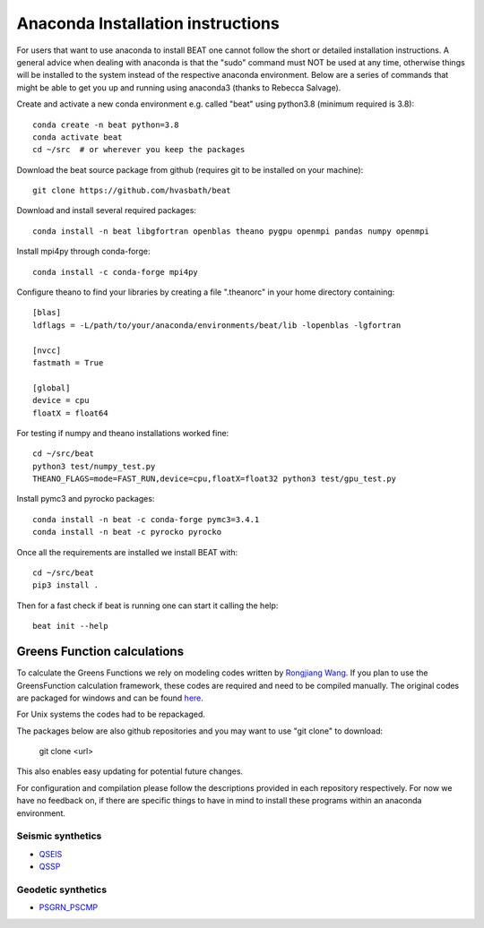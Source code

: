 
.. anaconda_installation:

**********************************
Anaconda Installation instructions
**********************************

For users that want to use anaconda to install BEAT one cannot follow the short or detailed installation instructions.
A general advice when dealing with anaconda is that the "sudo" command must NOT be used at any time, otherwise things will be installed to the system
instead of the respective anaconda environment.
Below are a series of commands that might be able to get you up and running using anaconda3 (thanks to Rebecca Salvage).

Create and activate a new conda environment e.g. called "beat" using python3.8 (minimum required is 3.8)::

  conda create -n beat python=3.8
  conda activate beat
  cd ~/src  # or wherever you keep the packages

Download the beat source package from github (requires git to be installed on your machine)::

  git clone https://github.com/hvasbath/beat

Download and install several required packages::

  conda install -n beat libgfortran openblas theano pygpu openmpi pandas numpy openmpi

Install mpi4py through conda-forge::

  conda install -c conda-forge mpi4py

Configure theano to find your libraries by creating a file ".theanorc" in your home directory containing::

  [blas]
  ldflags = -L/path/to/your/anaconda/environments/beat/lib -lopenblas -lgfortran

  [nvcc]
  fastmath = True

  [global]
  device = cpu
  floatX = float64

For testing if numpy and theano installations worked fine::

  cd ~/src/beat
  python3 test/numpy_test.py
  THEANO_FLAGS=mode=FAST_RUN,device=cpu,floatX=float32 python3 test/gpu_test.py

Install pymc3 and pyrocko packages::

  conda install -n beat -c conda-forge pymc3=3.4.1
  conda install -n beat -c pyrocko pyrocko

Once all the requirements are installed we install BEAT with::

  cd ~/src/beat
  pip3 install .

Then for a fast check if beat is running one can start it calling the help::

  beat init --help

Greens Function calculations
----------------------------

To calculate the Greens Functions we rely on modeling codes written by
`Rongjiang Wang <http://www.gfz-potsdam.de/en/section/physics-of-earthquakes-and-volcanoes/staff/profil/rongjiang-wang/>`__.
If you plan to use the GreensFunction calculation framework,
these codes are required and need to be compiled manually.
The original codes are packaged for windows and can be found
`here <http://www.gfz-potsdam.de/en/section/physics-of-earthquakes-and-volcanoes/data-products-services/downloads-software/>`__.

For Unix systems the codes had to be repackaged.

The packages below are also github repositories and you may want to use "git clone" to download:

    git clone <url>

This also enables easy updating for potential future changes.

For configuration and compilation please follow the descriptions provided in each repository respectively.
For now we have no feedback on, if there are specific things to have in mind to install these programs within an anaconda environment.

Seismic synthetics
""""""""""""""""""
* `QSEIS <https://git.pyrocko.org/pyrocko/fomosto-qseis/>`__
* `QSSP <https://git.pyrocko.org/pyrocko/fomosto-qssp/>`__


Geodetic synthetics
"""""""""""""""""""
* `PSGRN_PSCMP <https://git.pyrocko.org/pyrocko/fomosto-psgrn-pscmp>`__
